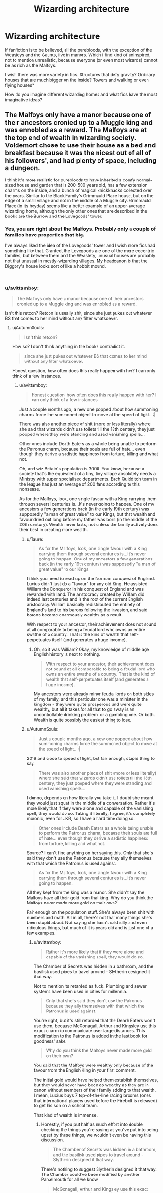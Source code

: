 #+TITLE: Wizarding architecture

* Wizarding architecture
:PROPERTIES:
:Author: neymovirne
:Score: 30
:DateUnix: 1550069234.0
:DateShort: 2019-Feb-13
:FlairText: Discussion
:END:
If fanfiction is to be believed, all the purebloods, with the exception of the Weasleys and the Gaunts, live in manors. Which I find kind of uninspired, not to mention unrealistic, because everyone (or even most wizards) cannot be as rich as the Malfoys.

I wish there was more variety in fics. Structures that defy gravity? Ordinary houses that are much bigger on the inside? Towers and walking or even flying houses?

How do you imagine different wizarding homes and what fics have the most imaginative ideas?


** The Malfoys only have a manor because one of their ancestors cronied up to a Muggle king and was ennobled as a reward. The Malfoys are at the top end of wealth in wizarding society. Voldemort chose to use their house as a bed and breakfast because it was the nicest out of all of his followers', and had plenty of space, including a dungeon.

I think it's more realistic for purebloods to have inherited a comfy normal-sized house and garden that is 200-500 years old, has a few extension charms on the inside, and a bunch of magical knickknacks collected over the years. Similar to the Black Family's Grimmauld Place house, but on the edge of a small village and not in the middle of a Muggle city. Grimmauld Place (in its heyday) seems like a better example of an upper-average wizarding home, although the only other ones that are described in the books are the Burrow and the Lovegoods' tower.
:PROPERTIES:
:Author: 4ecks
:Score: 26
:DateUnix: 1550072317.0
:DateShort: 2019-Feb-13
:END:

*** Yes, you are right about the Malfoys. Probably only a couple of families have properties that big.

I've always liked the idea of the Lovegoods' tower and I wish more fics had something like that. Granted, the Lovegoods are one of the more eccentric families, but between them and the Weaslety, unusual houses are probably not that unusual in mostly-wizarding villages. My headcanon is that the Diggory's house looks sort of like a hobbit mound.

​
:PROPERTIES:
:Author: neymovirne
:Score: 9
:DateUnix: 1550073723.0
:DateShort: 2019-Feb-13
:END:


*** u/avittamboy:
#+begin_quote
  The Malfoys only have a manor because one of their ancestors cronied up to a Muggle king and was ennobled as a reward.
#+end_quote

Isn't this retcon? Retcon is usually shit, since she just pukes out whatever BS that comes to her mind without any filter whatsoever.
:PROPERTIES:
:Author: avittamboy
:Score: 0
:DateUnix: 1550085444.0
:DateShort: 2019-Feb-13
:END:

**** u/AutumnSouls:
#+begin_quote
  Isn't this retcon?
#+end_quote

How so? I don't think anything in the books contradict it.

#+begin_quote
  since she just pukes out whatever BS that comes to her mind without any filter whatsoever.
#+end_quote

Honest question, how often does this really happen with her? I can only think of a few instances.
:PROPERTIES:
:Author: AutumnSouls
:Score: 8
:DateUnix: 1550089764.0
:DateShort: 2019-Feb-13
:END:

***** u/avittamboy:
#+begin_quote
  Honest question, how often does this really happen with her? I can only think of a few instances
#+end_quote

Just a couple months ago, a new one popped about how summoning charms force the summoned object to move at the speed of light.. :|

There was also another piece of shit (more or less literally) where she said that wizards didn't use toilets till the 18th century, they just pooped where they were standing and used vanishing spells...

Other ones include Death Eaters as a whole being unable to perform the Patronus charm, because their souls are full of hate... even though they derive a sadistic happiness from torture, killing and what not.

Oh, and wiz Britain's population is 3000. You know, because a society that's the equivalent of a tiny, tiny village absolutely needs a Ministry with super specialised departments. Each Quidditch team in the league has just an average of 200 fans according to this nonsense.

As for the Malfoys, look, one single favour with a King carrying them through several centuries is...It's never going to happen. One of my ancestors a few generations back (in the early 19th century) was supposedly "a man of great value" to our Kings, but that wealth and favour dried out long before my father was born (in the middle of the 20th century). Wealth never lasts, not unless the family actively does their best in creating more wealth.
:PROPERTIES:
:Author: avittamboy
:Score: 1
:DateUnix: 1550111129.0
:DateShort: 2019-Feb-14
:END:

****** u/Taure:
#+begin_quote
  As for the Malfoys, look, one single favour with a King carrying them through several centuries is...It's never going to happen. One of my ancestors a few generations back (in the early 19th century) was supposedly "a man of great value" to our Kings
#+end_quote

I think you need to read up on the Norman conquest of England. Lucius didn't just do a "favour" for any old King. He assisted William the Conqueror in his conquest of England and was rewarded with land. The aristocracy created by William did indeed last centuries and is the root of the current English aristocracy. William basically redistributed the entirety of England's land to his barons following the invasion, and said barons became enormously wealthy as a result.

With respect to your ancestor, their achievement does not sound at all comparable to being a feudal lord who owns an entire swathe of a country. That is the kind of wealth that self-perpetuates itself (and generates a huge income).
:PROPERTIES:
:Author: Taure
:Score: 2
:DateUnix: 1550129054.0
:DateShort: 2019-Feb-14
:END:

******* Oh, so it was William? Okay, my knowledge of middle age English history is next to nothing.

#+begin_quote
  With respect to your ancestor, their achievement does not sound at all comparable to being a feudal lord who owns an entire swathe of a country. That is the kind of wealth that self-perpetuates itself (and generates a huge income).
#+end_quote

My ancestors were already minor feudal lords on both sides of my family, and this particular one was a minister in the kingdom - they were quite prosperous and were quite wealthy, but all it takes for all that to go away is an uncontrollable drinking problem, or a gambling one. Or both. Wealth is quite possibly the easiest thing to lose.
:PROPERTIES:
:Author: avittamboy
:Score: 1
:DateUnix: 1550149943.0
:DateShort: 2019-Feb-14
:END:


****** u/AutumnSouls:
#+begin_quote
  Just a couple months ago, a new one popped about how summoning charms force the summoned object to move at the speed of light.. :|
#+end_quote

2016 and close to speed of light, but fair enough, stupid thing to say.

#+begin_quote
  There was also another piece of shit (more or less literally) where she said that wizards didn't use toilets till the 18th century, they just pooped where they were standing and used vanishing spells...
#+end_quote

I dunno, depends on how literally you take it. I doubt she meant they would just squat in the middle of a conversation. Rather it's more likely that if they were alone and capable of the vanishing spell, they would do so. Taking it literally, I agree, it's completely moronic, even for JKR, so I have a hard time doing so.

#+begin_quote
  Other ones include Death Eaters as a whole being unable to perform the Patronus charm, because their souls are full of hate... even though they derive a sadistic happiness from torture, killing and what not.
#+end_quote

Source? I can't find anything on her saying this. Only that she's said they don't use the Patronus because they ally themselves with that which the Patronus is used against.

#+begin_quote
  As for the Malfoys, look, one single favour with a King carrying them through several centuries is...It's never going to happen.
#+end_quote

All they kept from the king was a manor. She didn't say the Malfoys have all their gold from that king. Why do you think the Malfoys never made more gold on their own?

Fair enough on the population stuff. She's always been shit with numbers and math. All in all, there's not that many things she's been stupid about. Not saying she hasn't said silly and even ridiculous things, but much of it is years old and is just one of a few examples.
:PROPERTIES:
:Author: AutumnSouls
:Score: 1
:DateUnix: 1550112797.0
:DateShort: 2019-Feb-14
:END:

******* u/avittamboy:
#+begin_quote
  Rather it's more likely that if they were alone and capable of the vanishing spell, they would do so.
#+end_quote

The Chamber of Secrets was hidden in a bathroom, and the basilisk used pipes to travel around - Slytherin designed it that way.

Not to mention its retarded as fuck. Plumbing and sewer systems have been used in cities for millennia.

#+begin_quote
  Only that she's said they don't use the Patronus because they ally themselves with that which the Patronus is used against.
#+end_quote

You're right, but it's still retarded that the Dearh Eaters won't use them, because McGonagall, Arthur and Kingsley use this exact charm to communicate over large distances. This modification to the Patronus is added in the last book for goodness' sake.

#+begin_quote
  Why do you think the Malfoys never made more gold on their own?
#+end_quote

You said that the Malfoys were wealthy only because of the favour from the English King in your first comment.

The initial gold would have helped them establish themselves, but they would never have been as wealthy as they are in canon without members of their family adding to that wealth. I mean, Lucius buys 7 top-of-the-line racing brooms (ones that international players used before the Firebolt is released) to get his son on a school team.

That kind of wealth is immense.
:PROPERTIES:
:Author: avittamboy
:Score: 0
:DateUnix: 1550126268.0
:DateShort: 2019-Feb-14
:END:

******** Honestly, if you put half as much effort into double checking the things you're saying as you've put into being upset by these things, we wouldn't even be having this discussion.

#+begin_quote
  The Chamber of Secrets was hidden in a bathroom, and the basilisk used pipes to travel around - Slytherin designed it that way.
#+end_quote

There's nothing to suggest Slytherin designed it that way. The Chamber could've been modified by another Parselmouth for all we know.

#+begin_quote
  McGonagall, Arthur and Kingsley use this exact charm to communicate over large distances.
#+end_quote

[[http://web.archive.org/web/20110806214330/http://www.jkrowling.com/textonly/en/faq_view.cfm?id=99][It was a modification that Albus Dumbledore specifically created.]] Why would the Death Eaters have that knowledge?

#+begin_quote
  This modification to the Patronus is added in the last book for goodness' sake.
#+end_quote

No, it's not. We see it in the fourth book.

#+begin_quote
  You said that the Malfoys were wealthy only because of the favour from the English King in your first comment.
#+end_quote

That wasn't me, but another user. Nonetheless, they did not say that.
:PROPERTIES:
:Author: AutumnSouls
:Score: 2
:DateUnix: 1550153141.0
:DateShort: 2019-Feb-14
:END:

********* u/avittamboy:
#+begin_quote
  you've put into being upset by these things
#+end_quote

I'm not upset. Lol.

#+begin_quote
  There's nothing to suggest Slytherin designed it that way. The Chamber could've been modified by another Parselmouth for all we know.
#+end_quote

From what we know, TMR was the only one to access the Chamber. And when he does open the Chamber, the entrance is exactly where it is in 1993 - inside a bathroom.

Slytherin's earlier descendants, the Gaunts, are exactly the kind of people who'd open the Chamber and unleash the basilisk if they'd found it.

#+begin_quote
  It was a modification that Albus Dumbledore specifically created. Why would the Death Eaters have that knowledge?
#+end_quote

This is a rather bizarre thing to wonder.

Albus is an academician, he published his earlier discovery of the 12 uses of dragon's blood which he worked with the Flamels for. He's also published several other papers in /Transfiguration Today/, starting from his school days. Why wouldn't he publish a modification to an already existing charm?

Besides, there's the fact that Voldemort expects Snape to deliver on his role as a spy. Just names of Order members and their details won't cut it for too long. Voldemort is also not someone who would ever shy away from more magical knowledge, especially something as useful as the communication modification.

Also, here's some more pure-hearted retcon BS about the Patronus.

#+begin_quote
  Illyius cast the Patronus Charm when his village was being attacked by the Dark wizard Raczidian and his army of Dementors. Despite the mouse's diminutive size, it shone with a brilliant light, bringing the Dementors to a halt as it nimbly moved through the ranks of fleeing villagers. Enraged, Raczidian decided to enter the fray himself, and tried to summon a Patronus to ward off Illyius's mouse. However, he failed to remember that only the pure of heart can produce a Patronus, and thus for the first time in history, it was revealed what happens when a competent, but unworthy wizard or witch attempts the spell. Maggots shot out of Raczidian's wand and quickly devoured him as they engulfed his entire body. The villagers hailed Illyius as a hero.
#+end_quote

The Patronus charm is now like the Flying Nimbus lmao.

#+begin_quote
  but another user. Nonetheless, they did not say that.
#+end_quote

Sorry, my bad. But what do you mean they didn't say that? This is the statement : "The Malfoys only have a manor because one of their ancestors cronied up to a Muggle king and was ennobled as a reward."

That statement pretty much suggests that their wealth and property is only from the ennoblement - that they didn't build a new one, but instead kept living in their original house for roughly 900 years.
:PROPERTIES:
:Author: avittamboy
:Score: 1
:DateUnix: 1550154578.0
:DateShort: 2019-Feb-14
:END:

********** u/AutumnSouls:
#+begin_quote
  From what we know, TMR was the only one to access the Chamber.
#+end_quote

From what we know. That doesn't mean no one else accessed it.

#+begin_quote
  Why wouldn't he publish a modification to an already existing charm?
#+end_quote

So people like Death Eaters wouldn't be able to use it.

#+begin_quote
  especially something as useful as the communication modification.
#+end_quote

They could already have their own way to communicate.

#+begin_quote
  Also, here's some more pure-hearted retcon BS about the Patronus. [...]
#+end_quote

Isn't that from a video game?

#+begin_quote
  That statement pretty much suggests that their wealth and property is only from the ennoblement.
#+end_quote

No, it very clearly only suggests that their property came from the ennoblement.
:PROPERTIES:
:Author: AutumnSouls
:Score: 1
:DateUnix: 1550155986.0
:DateShort: 2019-Feb-14
:END:

*********** u/avittamboy:
#+begin_quote
  That doesn't mean no one else accessed it.
#+end_quote

I did just say that the Gaunts, Slytherin's descendants who came before TMR, are exactly the kind of people who'd unleash the basilisk on the school if they somehow found the chamber. They do not; the only time the Chamber was ever accessed was in 1942-43, and in 1992-93.

#+begin_quote
  So people like Death Eaters wouldn't be able to use it.
#+end_quote

So, he's okay with the Death Eaters using the trans species Transfiguration on their prisoners(which is one of the things he did publish), but not the Patronus charm modification? Okay, that seems strangely selective.

#+begin_quote
  They could already have their own way to communicate.
#+end_quote

So because they have their own way, they'd trash other ways? What? It's like saying, "I only text, I won't use email, even if the network is down."

The Dark Mark is not communication either, it's just something that Voldemort can use to summon his followers to his side.

#+begin_quote
  Isn't that from a video game?
#+end_quote

She needs to give the go-ahead to the game if they're going to market it, otherwise she'd sue them. Giving the go-ahead means that she's got no problems with it.

#+begin_quote
  it very clearly only suggests that their property came from the ennoblement.
#+end_quote

It doesn't just suggest it, it says they only have the manner because of it. That is not a suggestion at all.

Anyway, it looks like this is going nowhere.
:PROPERTIES:
:Author: avittamboy
:Score: 2
:DateUnix: 1550159066.0
:DateShort: 2019-Feb-14
:END:

************ [deleted]
:PROPERTIES:
:Score: 2
:DateUnix: 1550198701.0
:DateShort: 2019-Feb-15
:END:

************* So it's retcon to boost the veracity of the other "wizards poop wherever" retcon. Ridiculous.
:PROPERTIES:
:Author: avittamboy
:Score: 1
:DateUnix: 1550201067.0
:DateShort: 2019-Feb-15
:END:


************ u/AutumnSouls:
#+begin_quote
  I did just say that the Gaunts, Slytherin's descendants who came before TMR, are exactly the kind of people who'd unleash the basilisk on the school if they somehow found the chamber.
#+end_quote

And of those who came before them? Or others? You're telling me there weren't any others that could have opened it in the 250 years before Tom Riddle?

#+begin_quote
  They do not; the only time the Chamber was ever accessed was in 1942-43, and in 1992-93.
#+end_quote

*That we know of.*

Or we can just sum it up to magic. The original entrance was blocked off when they installed the bathroom, so Hogwarts or Slytherin's magic fixed that.

#+begin_quote
  So, he's okay with the Death Eaters using the trans species Transfiguration on their prisoners(which is one of the things he did publish), but not the Patronus charm modification? Okay, that seems strangely selective.
#+end_quote

Dumbledore didn't invent trans-species transfiguration. He wrote a paper on it. That's literally all. And he wrote it while he was still a student at Hogwarts. So not only was he not a leader in a war at the time, not only were there no Death Eaters at the time, but it was just a paper on an already existing branch of magic.

#+begin_quote
  So because they have their own way, they'd trash other ways? What? It's like saying, "I only text, I won't use email, even if the network is down."
#+end_quote

For all we know, their method works just as well as the Patronus. Continuing this line of conversation is pointless anyway, as we don't know if they even know of the modified Patronus spell.

#+begin_quote
  She needs to give the go-ahead to the game if they're going to market it, otherwise she'd sue them. Giving the go-ahead means that she's got no problems with it.
#+end_quote

No problems with it existing. That doesn't mean it's canon. She was fine with the movies and the games too, yet they're obviously not canon either.

#+begin_quote
  It doesn't just suggest it, it says they only have the manner because of it. That is not a suggestion at all.
#+end_quote

Yes, they have the manor because of the king. Not that they have wealth because of the king.

#+begin_quote
  Anyway, it looks like this is going nowhere.
#+end_quote

The only reason this is going nowhere is because a) you lack imagination and creativity, and b) you keep commenting utter nonsense without bothering to double check.
:PROPERTIES:
:Author: AutumnSouls
:Score: 1
:DateUnix: 1550160510.0
:DateShort: 2019-Feb-14
:END:


**** It's from Pottermore, yes.
:PROPERTIES:
:Author: Lakas1236547
:Score: 7
:DateUnix: 1550088658.0
:DateShort: 2019-Feb-13
:END:


** You have to reconcile that with the idea that the Weasleys aren't wealthy, but apparently own quite a bit of land. Their house is shabby, but is held together by magic. So, clearly, they have access to enough property that it implies that wizarding residential areas are underpopulated and open, despite being within a short distance of a Muggle town. Space isn't at a premium, so 'bigger on the inside' houses aren't especially necessary (and the fact that the Weasleys borrowed the tent that's larger on the inside from someone who apparently took camping seriously implies that that charm isn't cheap or easy to reproduce).

The Burrow does defy gravity, a bit. On the other hand, almost everything you're describing would be the affair of the wealthy. People like the Malfoys tend to prefer a more stoic, dignified manor to a walking house (which, I imagine, would have to stay in certain areas anyway because it could be seen by Muggles).

We see in Hogwarts that non-Euclidian architecture is unusual and noteworthy. The Ministry has elevators that move horizontally and vertically.

I think Baba Yaga is confirmed canon by way of Chocolate Frog cards? She had a walking house. I seem to recall a couple fics where Durmstrang's ship and the Beauxbaton carriage have expanded housing inside them, and both of them clearly travel. Extravagant ships would be the most canon-fitting way to have a magical abode without Muggles noticing, I feel.

So, I guess the most interesting magical home would be a sort of mega-luxury cruiseliner. Perhaps Muggles see a ghost ship, when it's in fact a mobile community. Perhaps call it 'Atlantis II', after the first one sank in antiquity (giving Muggles who overheard the survivors talking about it a very strange idea of what was happening).

I'll link an amazing CYOA that has plenty of HP-esque ideas: [[http://imgur.com/a/y8CjQ][Urban Unease]].
:PROPERTIES:
:Author: ForwardDiscussion
:Score: 14
:DateUnix: 1550073635.0
:DateShort: 2019-Feb-13
:END:

*** Mega-luxury cruiseliner sounds awesome, though I'm also partial to something along the lines of Howl's Moving Castle. I think some powerful but eccentric witch or wizard could enchant something like that.

As for other houses/transportation, I remember one fic where Draco Malfoy drove the Knight Bus and had an appartment of the upper deck.
:PROPERTIES:
:Author: neymovirne
:Score: 4
:DateUnix: 1550075433.0
:DateShort: 2019-Feb-13
:END:


*** u/Krististrasza:
#+begin_quote
  You have to reconcile that with the idea that the Weasleys aren't wealthy, but apparently own quite a bit of land.
#+end_quote

So they are wealthy, they just have a cash flow problem.
:PROPERTIES:
:Author: Krististrasza
:Score: 4
:DateUnix: 1550086187.0
:DateShort: 2019-Feb-13
:END:

**** I mean, or their actual property ends at a specified point, and what's beyond that is owned by the Ministry.
:PROPERTIES:
:Author: ForwardDiscussion
:Score: 2
:DateUnix: 1550086277.0
:DateShort: 2019-Feb-13
:END:

***** Why would it be owned by the Ministry specifically?
:PROPERTIES:
:Author: Krististrasza
:Score: 1
:DateUnix: 1550086405.0
:DateShort: 2019-Feb-13
:END:

****** It would be public property, as land in a commune (a wizarding mini-village kept separate from the nearby Muggle town) that is not owned by any specific citizen.
:PROPERTIES:
:Author: ForwardDiscussion
:Score: 3
:DateUnix: 1550086547.0
:DateShort: 2019-Feb-13
:END:

******* Common land does not equal ministry-owned.

[[https://en.wikipedia.org/wiki/Common_land]]
:PROPERTIES:
:Author: Krististrasza
:Score: 1
:DateUnix: 1550087351.0
:DateShort: 2019-Feb-13
:END:

******** Since the magical population's secrecy needs to be enforced by the Ministry, obviously there would be a regulatory body overseeing residential matters. Having the government take ownership over land surrounding wizard dwellings would allow them to prevent people like the ones that Harry sees during the World Cup to destroy the masquerade.
:PROPERTIES:
:Author: ForwardDiscussion
:Score: 1
:DateUnix: 1550088694.0
:DateShort: 2019-Feb-13
:END:

********* And we have exactly nil evidence for that. Nor is it the only solution to such an issue.
:PROPERTIES:
:Author: Krististrasza
:Score: 1
:DateUnix: 1550097862.0
:DateShort: 2019-Feb-14
:END:

********** Hence why it wasn't my first suggestion.
:PROPERTIES:
:Author: ForwardDiscussion
:Score: 1
:DateUnix: 1550098055.0
:DateShort: 2019-Feb-14
:END:


**** They kind of do. They have to buy secondhand books and probably clothes, and Ron didn't even have his own dressrobes, but what do they do when they win a lottery? Spend it on a long vacation abroad!

Arthur is the head of his department, if they had one or two children, they would probably be solidly middle-class.
:PROPERTIES:
:Author: neymovirne
:Score: 2
:DateUnix: 1550090272.0
:DateShort: 2019-Feb-14
:END:

***** All indication of a cash flow issue. They do have wealth but it is all tied up in long-term assets resulting in them being unable to make great purchases.

So wealth but no ready cash.
:PROPERTIES:
:Author: Krististrasza
:Score: 3
:DateUnix: 1550097570.0
:DateShort: 2019-Feb-14
:END:


***** u/Taure:
#+begin_quote
  Arthur is the head of his department
#+end_quote

A department of two people.
:PROPERTIES:
:Author: Taure
:Score: 1
:DateUnix: 1550129418.0
:DateShort: 2019-Feb-14
:END:

****** Still, with a smaller family and maybe Molly working, his position would probably be enough to live comfortably
:PROPERTIES:
:Author: neymovirne
:Score: 1
:DateUnix: 1550131933.0
:DateShort: 2019-Feb-14
:END:


***** u/GlimmervoidG:
#+begin_quote
  Arthur is the head of his department
#+end_quote

Office, not department. Departments are big, important high level divisions in the Ministry of Magic. Offices are smaller (much smaller in Arthur's case) sub-units within an Department. Of course some Offices are much more important (the Auror office for example) but Arthur's is the equivalent of being a team lead, I would say.
:PROPERTIES:
:Author: GlimmervoidG
:Score: 1
:DateUnix: 1550168594.0
:DateShort: 2019-Feb-14
:END:


**** I've never really understood how. Either they pay a huge mortgage payment every month or floo powder is ridiculously expensive.
:PROPERTIES:
:Author: jeffala
:Score: 1
:DateUnix: 1550100229.0
:DateShort: 2019-Feb-14
:END:

***** Or they have a rather large tax burden (which did many aristocrats in). Or the job of head of a rather unpopular department doesn't pay all that well (which is historically not all that unusual). Or the job of being the head of a ministry department requires personal expenses that are not reimbursed (which is historically not all that unusual either). Or they have a load of expenses running their estate...
:PROPERTIES:
:Author: Krististrasza
:Score: 3
:DateUnix: 1550103248.0
:DateShort: 2019-Feb-14
:END:

****** u/CryptidGrimnoir:
#+begin_quote
  Or the job of head of a rather unpopular department doesn't pay all that well (which is historically not all that unusual)
#+end_quote

Up until his promotion in /Half-Blood Prince,/ Arthur was in an office that had /one/ other employee--Perkins. I can't imagine they were paid anything remotely resembling "well."
:PROPERTIES:
:Author: CryptidGrimnoir
:Score: 2
:DateUnix: 1550109186.0
:DateShort: 2019-Feb-14
:END:


**** They have a too damn many kids problem
:PROPERTIES:
:Author: monkeyepoxy
:Score: 1
:DateUnix: 1550097457.0
:DateShort: 2019-Feb-14
:END:

***** Which may be one of the issues that caused their cash flow problem.
:PROPERTIES:
:Author: Krististrasza
:Score: 3
:DateUnix: 1550097911.0
:DateShort: 2019-Feb-14
:END:


*** ^{Hi, I'm a bot for linking direct images of albums with only 1 image}

*[[https://i.imgur.com/JfqSmbo.jpg]]*

^{^{[[https://github.com/AUTplayed/imguralbumbot][Source]]}} ^{^{|}} ^{^{[[https://github.com/AUTplayed/imguralbumbot/blob/master/README.md][Why?]]}} ^{^{|}} ^{^{[[https://np.reddit.com/user/AUTplayed/][Creator]]}} ^{^{|}} ^{^{[[https://np.reddit.com/message/compose/?to=imguralbumbot&subject=ignoreme&message=ignoreme][ignoreme]]}} ^{^{|}} ^{^{[[https://np.reddit.com/message/compose/?to=imguralbumbot&subject=delet%20this&message=delet%20this%20ege02l8][deletthis]]}}
:PROPERTIES:
:Author: imguralbumbot
:Score: 2
:DateUnix: 1550073639.0
:DateShort: 2019-Feb-13
:END:

**** Good bot.
:PROPERTIES:
:Author: ForwardDiscussion
:Score: 1
:DateUnix: 1550073671.0
:DateShort: 2019-Feb-13
:END:

***** ^{thanks}

^{^{[[https://github.com/AUTplayed/imguralbumbot][Source]]}} ^{^{|}} ^{^{[[https://github.com/AUTplayed/imguralbumbot/blob/master/README.md][Why?]]}} ^{^{|}} ^{^{[[https://np.reddit.com/user/AUTplayed/][Creator]]}} ^{^{|}} ^{^{[[https://np.reddit.com/message/compose/?to=imguralbumbot&subject=ignoreme&message=ignoreme][ignoreme]]}}
:PROPERTIES:
:Author: imguralbumbot
:Score: 2
:DateUnix: 1550073718.0
:DateShort: 2019-Feb-13
:END:


** I just assume that magical forces, when used to build house, automatically builds the buildings in a way that first follows basic physics and then modifies for owners' tastes.
:PROPERTIES:
:Score: 6
:DateUnix: 1550072936.0
:DateShort: 2019-Feb-13
:END:


** Apparently, per a similar discussion in another forum on the same topic, manors are very common in Britain. Apparently most of them are hold overs from when they were the home of the local lord, or land owner, and quite a few of them are fairly small affairs. The concept of the massive manor is more the extreme case than the rule.
:PROPERTIES:
:Author: rocketsp13
:Score: 7
:DateUnix: 1550079697.0
:DateShort: 2019-Feb-13
:END:

*** Ayup, smaller manor houses are quite common and of similar size to vicarages and farmhouses, with enough space to house you, your family and the servants.
:PROPERTIES:
:Author: Krististrasza
:Score: 3
:DateUnix: 1550087214.0
:DateShort: 2019-Feb-13
:END:


*** It's true, but let's be honest, most authors that have Harry inheriting Potter, Black and Peverell manors imagine something closer to Versailles than a big country house.
:PROPERTIES:
:Author: neymovirne
:Score: 2
:DateUnix: 1550088888.0
:DateShort: 2019-Feb-13
:END:


** I don't think you really need a 'magic' house, in fact its probably more trouble than its worth as magic can fail or have unpredictable reactions.

Having said that, with magic it should be very easy for wizards to have a fairly nice mundane home. Like it is for kids to make a fort in the woods.

Step 1: Find some land, it doesn't have to be good land or well located as wizards have near instant travel and muggles have plenty for the taking.

Step 2: Transfigure rocks and trees into cut stone and lumber. Then assembles the pieces using magic, levitation charms are probably very useful.

Step 3: Furnish your house. Furniture can be transfigured as can most appliances, those that cannot can easily be replicated with some charms.
:PROPERTIES:
:Author: Thsle
:Score: 4
:DateUnix: 1550082116.0
:DateShort: 2019-Feb-13
:END:


** Well there aren't that many purebloods to begin with?
:PROPERTIES:
:Author: whichwitch007
:Score: 3
:DateUnix: 1550071703.0
:DateShort: 2019-Feb-13
:END:

*** And they're generally old, powerful, rich families. That's sort of the point, at least in the fandom.
:PROPERTIES:
:Author: TheVoteMote
:Score: 5
:DateUnix: 1550072180.0
:DateShort: 2019-Feb-13
:END:


*** Still, no reason for them all to live in manors specifically.
:PROPERTIES:
:Author: neymovirne
:Score: 1
:DateUnix: 1550072229.0
:DateShort: 2019-Feb-13
:END:

**** Not all of them do. The Weasleys live in the burrow, and the Blacks had Grimmauld Place.
:PROPERTIES:
:Author: whichwitch007
:Score: 3
:DateUnix: 1550072345.0
:DateShort: 2019-Feb-13
:END:

***** Well, yes, that's my point, but fandom likes to come up with all those Potter/Black/Greengrass/Prince manors. This question was actually inspired by the excerpt from the fic in one of the earlier threads, the one that listed Harry's inheritances and had stuff like Merlin manor in Beijing. But mostly I just wanted to discuss wizarding architecture
:PROPERTIES:
:Author: neymovirne
:Score: 1
:DateUnix: 1550072927.0
:DateShort: 2019-Feb-13
:END:


** Yeah, that makes no sense. I mean, look at the Black family - a pureblood family just like the Malfoys, but they lived in an ordinary house in London - just one that was concealed from Muggles by magic.

I personally believe Grimmauld Place is a better indicator of how the majority of wizarding families live than Malfoy Manor. I mean, the Malfoys are stated to be abnormally wealthy in the wizarding community. The closest comparison I can make off the top of my head is the Koch family in the United States. They are in all likelihood the */only/* wizarding family with that kind of wealth and resources.

I mean, to use another example, James Potter inherited a pretty sizable fortune but there's no indication that he and his family lived in any kind of mansion. Rather, it seemed like it was a normal-sized single-family home.
:PROPERTIES:
:Author: EurwenPendragon
:Score: 3
:DateUnix: 1550086152.0
:DateShort: 2019-Feb-13
:END:

*** u/Taure:
#+begin_quote
  Yeah, that makes no sense. I mean, look at the Black family - a pureblood family just like the Malfoys, but they lived in an *ordinary house in London* - just one that was concealed from Muggles by magic.
#+end_quote

Well, let's not get carried away. Depending on which area it is in, a townhouse of that size could easily go for £5 million+.
:PROPERTIES:
:Author: Taure
:Score: 3
:DateUnix: 1550129592.0
:DateShort: 2019-Feb-14
:END:


*** I have a headcanon that the Smiths are even wealthier than the Malfoys, not least because the Malfoys spent too much financing Voldemort, but in any case, the Malfoys are way above average
:PROPERTIES:
:Author: neymovirne
:Score: 1
:DateUnix: 1550088496.0
:DateShort: 2019-Feb-13
:END:


** It's either Manors, or the quintessential home-in-a-trunk.
:PROPERTIES:
:Author: Twinborne
:Score: 2
:DateUnix: 1550139719.0
:DateShort: 2019-Feb-14
:END:


** [deleted]
:PROPERTIES:
:Score: 3
:DateUnix: 1550078242.0
:DateShort: 2019-Feb-13
:END:

*** u/neymovirne:
#+begin_quote
  [[https://www.google.com/search?q=beauxbatons+rococo&source=lnms&tbm=isch&sa=X&ved=0ahUKEwiZz5L5nLngAhUNaVAKHdRbAG0Q_AUIDigB&biw=1920&bih=978][beauxbatons rococo]]
#+end_quote

Wow, I didn't know this was a thing, and now I'm probably going down the Pinterest rabbit hole for the next hour :)

I imagine Durmstrang as a castle on a fjord, definitely in Scandinavia and not in Eastern Europe, so I really dislike the movie version. It's also funny when people place it in Bulgaria because of Krum and have the temperature be subzero all the time. I read a fic once where Durmstrang was rebuilt in XX century in Bauhaus style, and it worked for the story, but also sucked the magic out of it a bit.
:PROPERTIES:
:Author: neymovirne
:Score: 2
:DateUnix: 1550082656.0
:DateShort: 2019-Feb-13
:END:

**** [deleted]
:PROPERTIES:
:Score: 1
:DateUnix: 1550083329.0
:DateShort: 2019-Feb-13
:END:

***** [[https://www.fanfiction.net/s/7499967/1/][*/Death, Taxes, and Magic/*]] by [[https://www.fanfiction.net/u/2981894/Dr-Platypus][/Dr. Platypus/]]

#+begin_quote
  How does a wizarding school with a German name and Slavic students and teachers end up at a secret location in the far north of Europe? Here is one possible explanation of the geographical oddity that is Durmstrang Institute.
#+end_quote

^{/Site/:} ^{fanfiction.net} ^{*|*} ^{/Category/:} ^{Harry} ^{Potter} ^{*|*} ^{/Rated/:} ^{Fiction} ^{K+} ^{*|*} ^{/Chapters/:} ^{4} ^{*|*} ^{/Words/:} ^{7,077} ^{*|*} ^{/Reviews/:} ^{20} ^{*|*} ^{/Favs/:} ^{5} ^{*|*} ^{/Follows/:} ^{8} ^{*|*} ^{/Updated/:} ^{10/31/2011} ^{*|*} ^{/Published/:} ^{10/27/2011} ^{*|*} ^{/Status/:} ^{Complete} ^{*|*} ^{/id/:} ^{7499967} ^{*|*} ^{/Language/:} ^{English} ^{*|*} ^{/Characters/:} ^{OC} ^{*|*} ^{/Download/:} ^{[[http://www.ff2ebook.com/old/ffn-bot/index.php?id=7499967&source=ff&filetype=epub][EPUB]]} ^{or} ^{[[http://www.ff2ebook.com/old/ffn-bot/index.php?id=7499967&source=ff&filetype=mobi][MOBI]]}

--------------

*FanfictionBot*^{2.0.0-beta} | [[https://github.com/tusing/reddit-ffn-bot/wiki/Usage][Usage]]
:PROPERTIES:
:Author: FanfictionBot
:Score: 2
:DateUnix: 1550083348.0
:DateShort: 2019-Feb-13
:END:


***** Yeah, the castle was destroyed by Grindelwald forces, and was rebuilt like that, basically. I think it was Albus/Scorpius fic, and Scorpius was transferred there. There was a lot of angst and a cold utilitarian box fitted the mood, but I'm happy to forget all about that fic.

Death, Taxes, and Magic is an interesting take on Durmstrang! And the author certainly did their research :)
:PROPERTIES:
:Author: neymovirne
:Score: 2
:DateUnix: 1550086560.0
:DateShort: 2019-Feb-13
:END:


** I remember a fic where the Lestrange manor doesn't exist unless a Lestrange is within it or approaches the plot of land.
:PROPERTIES:
:Author: TheVoteMote
:Score: 1
:DateUnix: 1550072288.0
:DateShort: 2019-Feb-13
:END:

*** I definitely read that one! I think there was also some kind of special tree there?
:PROPERTIES:
:Author: neymovirne
:Score: 1
:DateUnix: 1550073063.0
:DateShort: 2019-Feb-13
:END:

**** Hmm. I don't remember a special tree, but there was mentions of the tree in the area IIRC.

It was linkffn(The Taste Of Your Magic by annoy mouse) - In case you haven't read this one, just a fair warning; I think it was deliberately meant to be uncomfortable/disturbing.
:PROPERTIES:
:Author: TheVoteMote
:Score: 1
:DateUnix: 1550075392.0
:DateShort: 2019-Feb-13
:END:

***** [[https://www.fanfiction.net/s/9632356/1/][*/The Taste Of Your Magic/*]] by [[https://www.fanfiction.net/u/4724017/Annoy-mouse][/Annoy mouse/]]

#+begin_quote
  [HIATUS!]Deliciously Dark. Evil too. Bellatrix finds baby Harry left with the muggles & discovers his unusual accidental magical trait, one that she finds... Very Appealing. She decides to keep and groom him to be their next Dark Lord, and enlists the aid of Narcissa. Harry/Bellatrix, quasi-harem for a reason but H/B/N overall. M for a reason. THESE CHARACTERS ARE EVIL
#+end_quote

^{/Site/:} ^{fanfiction.net} ^{*|*} ^{/Category/:} ^{Harry} ^{Potter} ^{*|*} ^{/Rated/:} ^{Fiction} ^{M} ^{*|*} ^{/Chapters/:} ^{15} ^{*|*} ^{/Words/:} ^{50,674} ^{*|*} ^{/Reviews/:} ^{1,159} ^{*|*} ^{/Favs/:} ^{3,406} ^{*|*} ^{/Follows/:} ^{3,721} ^{*|*} ^{/Updated/:} ^{5/1/2014} ^{*|*} ^{/Published/:} ^{8/26/2013} ^{*|*} ^{/id/:} ^{9632356} ^{*|*} ^{/Language/:} ^{English} ^{*|*} ^{/Characters/:} ^{<Bellatrix} ^{L.,} ^{Harry} ^{P.,} ^{Narcissa} ^{M.>} ^{*|*} ^{/Download/:} ^{[[http://www.ff2ebook.com/old/ffn-bot/index.php?id=9632356&source=ff&filetype=epub][EPUB]]} ^{or} ^{[[http://www.ff2ebook.com/old/ffn-bot/index.php?id=9632356&source=ff&filetype=mobi][MOBI]]}

--------------

*FanfictionBot*^{2.0.0-beta} | [[https://github.com/tusing/reddit-ffn-bot/wiki/Usage][Usage]]
:PROPERTIES:
:Author: FanfictionBot
:Score: 1
:DateUnix: 1550075414.0
:DateShort: 2019-Feb-13
:END:


***** Hm, that's definitely not the one I read, but thanks!

In the fic I've read Harry had to figure out how to get into the Lestrange manor to find the Hufflepuff cup, I think
:PROPERTIES:
:Author: neymovirne
:Score: 1
:DateUnix: 1550076397.0
:DateShort: 2019-Feb-13
:END:


** I would love to see a story were a squib or muggle architect teams up with there magical sibling to make some truly magical Building.

because apart form Hogwarts and to a much lesser extent the burrow, the magical Builds we see in Canon are Pretty bland.(at least to me)
:PROPERTIES:
:Author: Call0013
:Score: 1
:DateUnix: 1550139206.0
:DateShort: 2019-Feb-14
:END:


** u/avittamboy:
#+begin_quote
  Structures that defy gravity?
#+end_quote

The Burrow is a hovel, but it is described in a way that suggests that it defies a few laws of physics.

#+begin_quote
  Towers
#+end_quote

The Rookery, Luna's home, looks like a giant chess rook.
:PROPERTIES:
:Author: avittamboy
:Score: 1
:DateUnix: 1550085354.0
:DateShort: 2019-Feb-13
:END:

*** Yes, I like them both, especially the Lovegoods' house, and I wish more fics expanded on this eccentric wizarding architecture.
:PROPERTIES:
:Author: neymovirne
:Score: 2
:DateUnix: 1550089672.0
:DateShort: 2019-Feb-13
:END:
